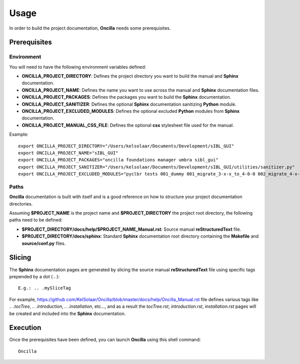 _`Usage`
========

In order to build the project documentation, **Oncilla** needs some prerequisites.

_`Prerequisites`
----------------

_`Environment`
^^^^^^^^^^^^^^

You will need to have the following environment variables defined:

-  **ONCILLA_PROJECT_DIRECTORY**: Defines the project directory you want to build the manual and **Sphinx** documentation.
-  **ONCILLA_PROJECT_NAME**: Defines the name you want to use across the manual and **Sphinx** documentation files.
-  **ONCILLA_PROJECT_PACKAGES**: Defines the packages you want to build the **Sphinx** documentation.
-  **ONCILLA_PROJECT_SANITIZER**: Defines the optional **Sphinx** documentation sanitizing **Python** module.
-  **ONCILLA_PROJECT_EXCLUDED_MODULES**: Defines the optional excluded **Python** modules from **Sphinx** documentation.
-  **ONCILLA_PROJECT_MANUAL_CSS_FILE**: Defines the optional **css** stylesheet file used for the manual.

Example::

   export ONCILLA_PROJECT_DIRECTORY="/Users/kelsolaar/Documents/Development/sIBL_GUI"
   export ONCILLA_PROJECT_NAME="sIBL_GUI"
   export ONCILLA_PROJECT_PACKAGES="oncilla foundations manager umbra sibl_gui"
   export ONCILLA_PROJECT_SANITIZER="/Users/kelsolaar/Documents/Development/sIBL_GUI/utilities/sanitizer.py"
   export ONCILLA_PROJECT_EXCLUDED_MODULES="pyclbr tests 001_dummy 001_migrate_3-x-x_to_4-0-0 002_migrate_4-x-x_to_4-0-2 003_migrate_4-x-x_to_4-0-3 004_migrate_4-x-x_to_4-0-7 defaultScript"

_`Paths`
^^^^^^^^

**Oncilla** documentation is built with itself and is a good reference on how to structure your project documentation directories.

Assuming **$PROJECT_NAME** is the project name and **$PROJECT_DIRECTORY** the project root directory, the following paths need to be defined:

-  **$PROJECT_DIRECTORY/docs/help/$PROJECT_NAME_Manual.rst**: Source manual **reStructuredText** file.
-  **$PROJECT_DIRECTORY/docs/sphinx**: Standard **Sphinx** documentation root directory containing the **Makefile** and **source/conf.py** files.

_`Slicing`
----------

The **Sphinx** documentation pages are generated by slicing the source manual **reStructuredText** file using specific tags prepended by a dot ( **.** )::

   E.g.: .. .mySliceTag

For example, https://github.com/KelSolaar/Oncilla/blob/master/docs/help/Oncilla_Manual.rst file defines various tags like *.. .tocTree*, *.. .introduction*, *.. .installation*, etc..., and as a result the *tocTree.rst*, *introduction.rst*, *installation.rst* pages will be created and included into the **Sphinx** documentation.
 
_`Execution`
------------

Once the prerequisites have been defined, you can launch **Oncilla** using this shell command::

      Oncilla

.. raw:: html

    <br/>


